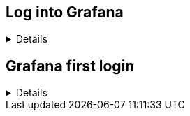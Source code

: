 :imagesdir: ../assets/images

== Log into Grafana

[%collapsible]
====

In the previous challenge, we installed Grafana on `+rhel+` and PCP on
`+rhel2+` and `+rhel3+`.

Click on the `+RHEL Grafana Console+` tab.

.Grafana Tab
image::grafanatab.png[Grafana Tab]

NOTE: The Grafana login page won't appear until you click refresh button: image:refresh_button.png[Refresh button]


Log into Grafana with the following credentials.

Username

[source,text]
----
admin
----

Password

[source,text]
----
admin
----

.Grafana Login Menu
image::grafanaloginmenu.png[Grafana Login Menu]

====

== Grafana first login

[%collapsible]
====
Upon successful login, Grafana will ask you to change the password. Skip
this for now by clicking on `+Skip+`.

.Skip password
image::skippassword.png[Skip password]

Click on the kebab button on the top left corner.

.Kebab button
image::kebab.png[Kebab button]

Click on the `+Connections+` tab.

.Connections tab
image::connections.png[Connections tab]

Click on `+Data Sources+`.

.Data Sources
image::datasources.png[Data Sources]

Click on `+PCP Redis+`.

.pcp redis
image::pcpredis.png[pcp redis]

Click on `+Save & Test+`.

.save and test
image::savetest.png[save and test]

Here’s what a successful result should look like.

.success
image::savetestsuccess.png[success]

Click on the `+Dashboards+` tab.

.dashboards tab
image::dashboardstab.png[dashboards tab]

Click on `+Import+` next to the `+PCP Redis: Host Overview+` title bar.

.pcpredishostoverview
image::pcpredishostoverview.png[pcpredishostoverview]

.success
image::pcpredishostoverviewsuccess.png[success]

Click on `+PCP Redis: Host Overview+`.

.button
image::pcpredishostoverviewclick.png[button]

A dashboard showing the performance metrics for the `+rhel+` host will
be displayed.

.result
image::dashboard.png[result]

You can see that only a small amount of data has been collected since
the graph lines are short.

To view the performance metrics for the `+rhel2+` and `+rhel3+` host,
click the `+host+` dropdown bar.

.dropdown
image::dropdown.png[dropdown]

====
